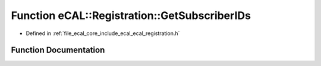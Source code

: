 .. _exhale_function_ecal__registration_8h_1ac9173c68b3e7cd741168076e692e759f:

Function eCAL::Registration::GetSubscriberIDs
=============================================

- Defined in :ref:`file_ecal_core_include_ecal_ecal_registration.h`


Function Documentation
----------------------


.. doxygenfunction:: eCAL::Registration::GetSubscriberIDs()
   :project: eCAL